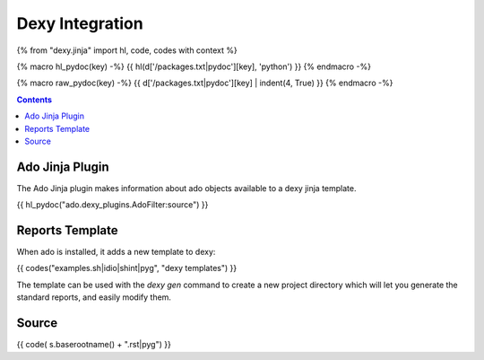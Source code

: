 Dexy Integration
================

{% from "dexy.jinja" import hl, code, codes with context %}

{% macro hl_pydoc(key) -%}
{{ hl(d['/packages.txt|pydoc'][key], 'python') }}
{% endmacro -%}

{% macro raw_pydoc(key) -%}
{{ d['/packages.txt|pydoc'][key] | indent(4, True) }}
{% endmacro -%}

.. contents:: Contents
    :local:


Ado Jinja Plugin
----------------

The Ado Jinja plugin makes information about ado objects available to a dexy jinja template.

{{ hl_pydoc("ado.dexy_plugins.AdoFilter:source") }}

Reports Template
----------------

When ado is installed, it adds a new template to dexy:

{{ codes("examples.sh|idio|shint|pyg", "dexy templates") }}

The template can be used with the `dexy gen` command to create a new project
directory which will let you generate the standard reports, and easily modify
them.

Source
------

{{ code( s.baserootname() + ".rst|pyg") }}

